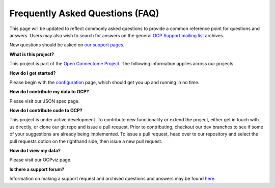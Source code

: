 Frequently Asked Questions (FAQ)
********************************

This page will be updated to reflect commonly asked questions to provide a common reference point for questions and answers.  Users may also wish to search for answers on the general `OCP Support mailing list <https://groups.google.com/forum/#!forum/ocp-support>`_ archives.

New questions should be asked on  `our support pages <ocp-support@googlegroups.com>`_.

**What is this project?**

This project is part of the `Open Connectome Project <openconnecto.me/>`_.  The following information applies across our projects.

**How do I get started?**

Please begin with the `configuration <sphinx/config>`_ page, which should get you up and running in no time.

**How do I contribute my data to OCP?**

Please visit our JSON spec page.

**How do I contribute code to OCP?**

This project is under active development.  To contribute new functionality or extend the project, either get in touch with us directly, or clone our git repo and issue a pull request. Prior to contributing, checkout our dev branches to see if some of your suggestions are already being implemented. To issue a pull request, head over to our repository and select the pull requests option on the righthand side, then issue a new pull request. 

**How do I view my data?**

Please visit our OCPviz page.

**Is there a support forum?**

Information on making a support request and archived questions and answers may be found `here <https://groups.google.com/forum/#!forum/ocp-support/>`_.  
